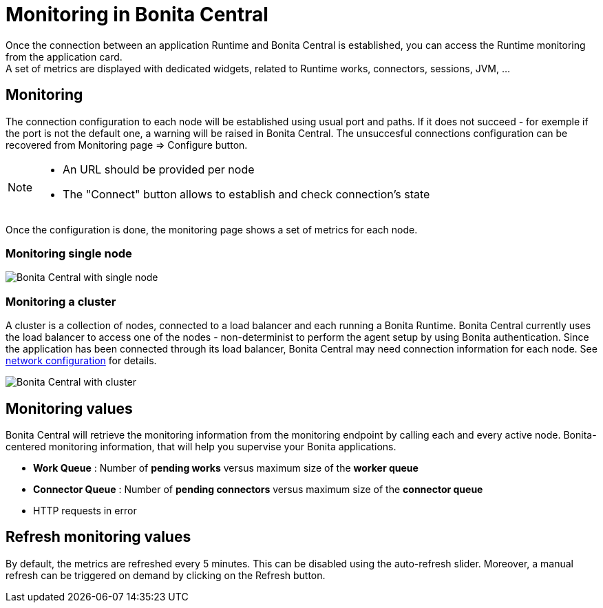 = Monitoring in Bonita Central
:description: Monitoring in Bonita Central

Once the connection between an application Runtime and Bonita Central is established, you can access the Runtime monitoring from the application card. +
A set of metrics are displayed with dedicated widgets, related to Runtime works, connectors, sessions, JVM, ...

== Monitoring 

The connection configuration to each node will be established using usual port and paths.
If it does not succeed - for exemple if the port is not the default one, a warning will be raised in Bonita Central. 
The unsuccesful connections configuration can be recovered from Monitoring page => Configure button. 
[NOTE]
====
- An URL should be provided per node
- The "Connect" button allows to establish and check connection's state
====

Once the configuration is done, the monitoring page shows a set of metrics for each node.

=== Monitoring single node

image::architecture-single.png[Bonita Central with single node]

=== Monitoring a cluster

A cluster is a collection of nodes, connected to a load balancer and each running a Bonita Runtime.
Bonita Central currently uses the load balancer to access one of the nodes - non-determinist to perform the agent setup by using Bonita authentication. 
Since the application has been connected through its load balancer, Bonita Central may need connection information for each node. 
See xref:ROOT:network-configuration.adoc[network configuration] for details. +

image::architecture-cluster.png[Bonita Central with cluster]

== Monitoring values 

Bonita Central will retrieve the monitoring information from the monitoring endpoint by calling each and every active node. 
Bonita-centered monitoring information, that will help you supervise your Bonita applications. 

- *Work Queue* : Number of *pending works* versus maximum size of the *worker queue*
- *Connector Queue* : Number of *pending connectors* versus maximum size of the *connector queue*
- HTTP requests in error


== Refresh monitoring values

By default, the metrics are refreshed every 5 minutes. This can be disabled using the auto-refresh slider.
Moreover, a manual refresh can be triggered on demand by clicking on the Refresh button.
